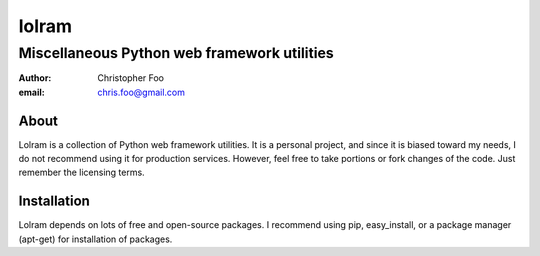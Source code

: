 ############
lolram
############
============================================
Miscellaneous Python web framework utilities
============================================

:author: Christopher Foo
:email: chris.foo@gmail.com

About
=====

Lolram is a collection of Python web framework utilities. It is a personal
project, and since it is biased toward my needs, I do not recommend using it
for production services. However, feel free to take portions or fork changes
of the code. Just remember the licensing terms.

Installation
============

Lolram depends on lots of free and open-source packages. I recommend using 
pip, easy_install, or a package manager (apt-get) for installation of packages.
